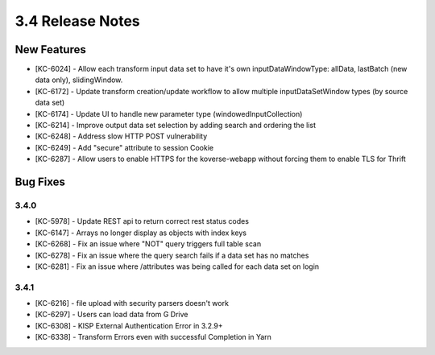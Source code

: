 .. _Version34ReleaseNotes:

3.4 Release Notes
==================

New Features
------------
- [KC-6024] - Allow each transform input data set to have it's own inputDataWindowType: allData, lastBatch (new data only), slidingWindow.
- [KC-6172] - Update transform creation/update workflow to allow multiple inputDataSetWindow types (by source data set)
- [KC-6174] - Update UI to handle new parameter type (windowedInputCollection)
- [KC-6214] - Improve output data set selection by adding search and ordering the list
- [KC-6248] - Address slow HTTP POST vulnerability
- [KC-6249] - Add "secure" attribute to session Cookie
- [KC-6287] - Allow users to enable HTTPS for the koverse-webapp without forcing them to enable TLS for Thrift

Bug Fixes
---------

3.4.0
^^^^^

- [KC-5978] - Update REST api to return correct rest status codes
- [KC-6147] - Arrays no longer display as objects with index keys
- [KC-6268] - Fix an issue where "NOT" query triggers full table scan
- [KC-6278] - Fix an issue where the query search fails if a data set has no matches
- [KC-6281] - Fix an issue where /attributes was being called for each data set on login

3.4.1
^^^^^

- [KC-6216] - file upload with security parsers doesn't work
- [KC-6297] - Users can load data from G Drive
- [KC-6308] - KISP External Authentication Error in 3.2.9+
- [KC-6338] - Transform Errors even with successful Completion in Yarn
